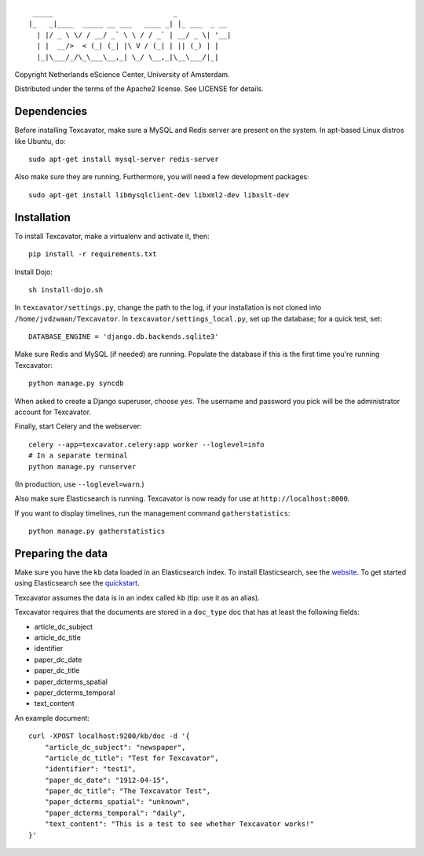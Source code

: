::

     _____                             _             
    |_   _|____  _____ __ ___   ____ _| |_ ___  _ __ 
      | |/ _ \ \/ / __/ _` \ \ / / _` | __/ _ \| '__|
      | |  __/>  < (_| (_| |\ V / (_| | || (_) | |   
      |_|\___/_/\_\___\__,_| \_/ \__,_|\__\___/|_|   


Copyright Netherlands eScience Center, University of Amsterdam.

Distributed under the terms of the Apache2 license. See LICENSE for details.


Dependencies
============
Before installing Texcavator, make sure a MySQL and Redis server are present on
the system. In apt-based Linux distros like Ubuntu, do::
    
    sudo apt-get install mysql-server redis-server

Also make sure they are running. Furthermore, you will need a few development packages::
    
    sudo apt-get install libmysqlclient-dev libxml2-dev libxslt-dev

Installation
============
To install Texcavator, make a virtualenv and activate it, then::

    pip install -r requirements.txt

Install Dojo::

    sh install-dojo.sh

In ``texcavator/settings.py``, change the path to the log, if your installation
is not cloned into ``/home/jvdzwaan/Texcavator``. In
``texcavator/settings_local.py``, set up the database; for a quick test, set::

    DATABASE_ENGINE = 'django.db.backends.sqlite3'

Make sure Redis and MySQL (if needed) are running.
Populate the database if this is the first time you're running Texcavator::

    python manage.py syncdb

When asked to create a Django superuser, choose ``yes``. The username and
password you pick will be the administrator account for Texcavator.

Finally, start Celery and the webserver::

    celery --app=texcavator.celery:app worker --loglevel=info
    # In a separate terminal
    python manage.py runserver

(In production, use ``--loglevel=warn``.)

Also make sure Elasticsearch is running.
Texcavator is now ready for use at ``http://localhost:8000``.

If you want to display timelines, run the management command
``gatherstatistics``::

    python manage.py gatherstatistics

Preparing the data
==================

Make sure you have the kb data loaded in an Elasticsearch index. To install
Elasticsearch, see the website_. To get started using Elasticsearch see the quickstart_.

.. _website: http://www.elasticsearch.org/
.. _quickstart: http://www.elasticsearch.org/guide/en/elasticsearch/reference/current/getting-started.html

Texcavator assumes the data is in an index called ``kb`` (tip: use it as an alias).

Texcavator requires that the documents are stored in a ``doc_type`` doc that has at least the following fields:

* article_dc_subject
* article_dc_title
* identifier
* paper_dc_date
* paper_dc_title
* paper_dcterms_spatial
* paper_dcterms_temporal
* text_content

An example document::

    curl -XPOST localhost:9200/kb/doc -d '{
        "article_dc_subject": "newspaper", 
        "article_dc_title": "Test for Texcavator", 
        "identifier": "test1", 
        "paper_dc_date": "1912-04-15", 
        "paper_dc_title": "The Texcavator Test", 
        "paper_dcterms_spatial": "unknown", 
        "paper_dcterms_temporal": "daily", 
        "text_content": "This is a test to see whether Texcavator works!"
    }'